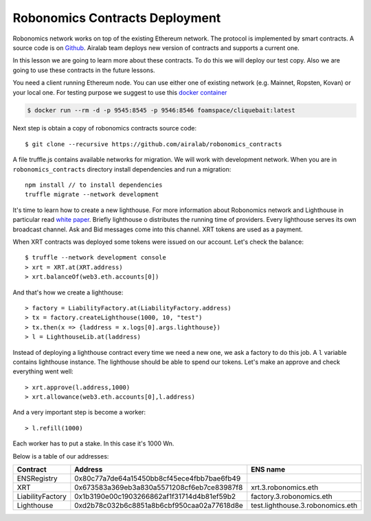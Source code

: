 Robonomics Contracts Deployment
===============================

Robonomics network works on top of the existing Ethereum network. The protocol is implemented by smart contracts. A source code is on `Github <https://github.com/airalab/robonomics_contracts>`_. Airalab team deploys new version of contracts and supports a current one. 

In this lesson we are going to learn more about these contracts. To do this we will deploy our test copy. Also we are going to use these contracts in the future lessons. 

You need a client running Ethereum node. You can use either one of existing network (e.g. Mainnet, Ropsten, Kovan) or your local one. For testing purpose we suggest to use this `docker container <https://github.com/f-o-a-m/cliquebait>`_ 

.. code-block:: bash

    $ docker run --rm -d -p 9545:8545 -p 9546:8546 foamspace/cliquebait:latest

Next step is obtain a copy of robonomics contracts source code::

    $ git clone --recursive https://github.com/airalab/robonomics_contracts

A file truffle.js contains available networks for migration. We will work with development network. When you are in ``robonomics_contracts`` directory install dependencies and run a migration::

    npm install // to install dependencies
    truffle migrate --network development

It's time to learn how to create a new lighthouse. For more information about Robonomics network and Lighthouse in particular read `white paper <https://robonomics.network/robonomics_white_paper_en.pdf>`_. Briefly lighthouse o distributes the running time of providers. Every lighthouse serves its own broadcast channel. Ask and Bid messages come into this channel. XRT tokens are used as a payment. 

When XRT contracts was deployed some tokens were issued on our account. Let's check the balance::

    $ truffle --network development console
    > xrt = XRT.at(XRT.address)
    > xrt.balanceOf(web3.eth.accounts[0])

And that's how we create a lighthouse::

    > factory = LiabilityFactory.at(LiabilityFactory.address)
    > tx = factory.createLighthouse(1000, 10, "test")
    > tx.then(x => {laddress = x.logs[0].args.lighthouse})
    > l = LighthouseLib.at(laddress)

Instead of deploying a lighthouse contract every time we need a new one, we ask a factory to do this job. A ``l`` variable contains lighthouse instance. The lighthouse should be able to spend our tokens. Let's make an approve and check everything went well::

    > xrt.approve(l.address,1000)
    > xrt.allowance(web3.eth.accounts[0],l.address)

And a very important step is become a worker::

    > l.refill(1000)

Each worker has to put a stake. In this case it's 1000 Wn.

Below is a table of our addresses:

+------------------+--------------------------------------------+----------------------------------+
| Contract         | Address                                    | ENS name                         |
+==================+============================================+==================================+
| ENSRegistry      | 0x80c77a7de64a15450bb8cf45ece4fbb7bae6fb49 |                                  |
+------------------+--------------------------------------------+----------------------------------+
| XRT              | 0x673583a369eb3a830a5571208cf6eb7ce83987f8 | xrt.3.robonomics.eth             |
+------------------+--------------------------------------------+----------------------------------+
| LiabilityFactory | 0x1b3190e00c1903266862af1f31714d4b81ef59b2 | factory.3.robonomics.eth         |
+------------------+--------------------------------------------+----------------------------------+
| Lighthouse       | 0xd2b78c032b6c8851a8b6cbf950caa02a77618d8e | test.lighthouse.3.robonomics.eth |
+------------------+--------------------------------------------+----------------------------------+
